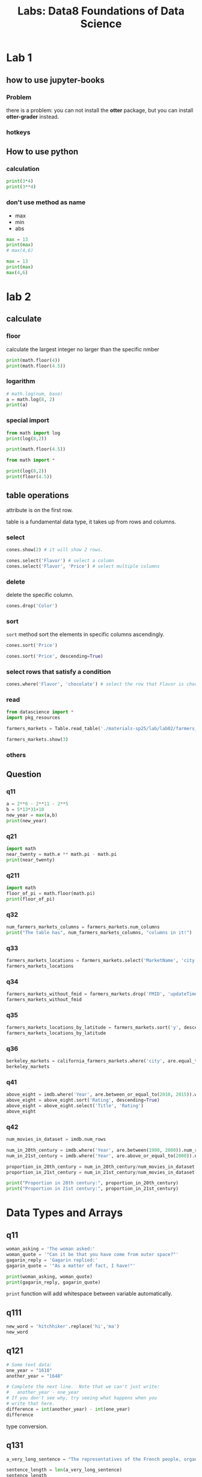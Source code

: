 #+title: Labs: Data8 Foundations of Data Science

* Lab 1

** how to use jupyter-books

*** Problem

there is a problem: you can not install the *otter* package, but you can
install *otter-grader* instead.


*** hotkeys
:PROPERTIES:
:ID:       824d9055-8a71-4c7a-a550-3ca562d8bf6d
:END:


#+DOWNLOADED: screenshot @ 2025-07-09 12:42:14
[[file:img/2025-07-09_12-42-14_screenshot.png]]

** How to use python


*** calculation
#+begin_src python
  print(3*4)
  print(3**4)
#+end_src

#+RESULTS:
: 12
: 81

*** don't use method as name
- max
- min
- abs

#+begin_src python
  max = 13
  print(max)
  # max(4,6)

#+end_src

#+RESULTS:
: 13

#+begin_src python
  max = 13
  print(max)
  max(4,6)
#+end_src

* lab 2

** calculate
#+property: header-args:python :prologue "import math"

*** floor

calculate the largest integer no larger than the specific nmber
#+begin_src python
  print(math.floor(4))
  print(math.floor(4.5))
#+end_src

#+RESULTS:
: 4
: 4

*** logarithm

#+begin_src python
  # math.log(num, base)
  a = math.log(8, 2)
  print(a)
#+end_src

#+RESULTS:
: 3.0

*** special import

#+begin_src python :prologue ""
  from math import log
  print(log(8,2))

  print(math.floor(4.5))

#+end_src

#+RESULTS:
: 3.0


#+begin_src python :prologue ""
  from math import *

  print(log(8,2))
  print(floor(4.5))
#+end_src

#+RESULTS:
: 3.0
: 4




** table operations
:PROPERTIES:
:ID:       7a3fa84b-b759-4d74-a76f-af7213c64a29
:END:

#+DOWNLOADED: screenshot @ 2025-07-16 16:02:42
[[file:img/2025-07-16_16-02-42_screenshot.png]]


attribute is on the first row.

table is a fundamental data type, it takes up from rows and columns.

*** select

#+begin_src python
  cones.show(2) # it will show 2 rows.

  cones.select('Flavor') # select a column
  cones.select('Flavor', 'Price') # select multiple columns
#+end_src


*** delete

delete the specific column.

#+begin_src python
  cones.drop('Color')
#+end_src

*** sort

~sort~ method sort the elements in specific columns ascendingly.

#+begin_src python
  cones.sort('Price')
  
  cones.sort('Price', descending=True)
#+end_src

*** select rows that satisfy a condition

#+begin_src python
  cones.where('Flavor', 'chocolate') # select the row that Flavor is chocolate
#+end_src


*** read

#+begin_src python
  from datascience import *
  import pkg_resources

  farmers_markets = Table.read_table('./materials-sp25/lab/lab02/farmers_markets.csv')

  farmers_markets.show(3)
#+end_src

#+RESULTS:
: <IPython.core.display.HTML object>

*** others
:PROPERTIES:
:ID:       8301010f-506d-4f9d-a6d9-f7c0db22d94f
:END:

#+DOWNLOADED: screenshot @ 2025-07-16 17:50:11
[[file:img/2025-07-16_17-50-11_screenshot.png]]


** Question

*** q11

#+begin_src python
  a = 2**6 - 2**11 - 2**5
  b = 5*13*31+10
  new_year = max(a,b)
  print(new_year)
#+end_src

#+RESULTS:
: 2025

*** q21

#+begin_src python
  import math
  near_twenty = math.e ** math.pi - math.pi
  print(near_twenty)
#+end_src

#+RESULTS:
: 19.99909997918947

*** q211
#+begin_src python
  import math
  floor_of_pi = math.floor(math.pi)
  print(floor_of_pi)
#+end_src

#+RESULTS:
: 3
*** q32

#+begin_src python
  num_farmers_markets_columns = farmers_markets.num_columns
  print("The table has", num_farmers_markets_columns, "columns in it!")
#+end_src
*** q33

#+begin_src python
  farmers_markets_locations = farmers_markets.select('MarketName', 'city', 'State', 'x', 'y')
  farmers_markets_locations
#+end_src
*** q34

#+begin_src python
  farmers_markets_without_fmid = farmers_markets.drop('FMID', 'updateTime')
  farmers_markets_without_fmid
#+end_src
*** q35
#+begin_src python
  farmers_markets_locations_by_latitude = farmers_markets.sort('y', descending=True)
  farmers_markets_locations_by_latitude
#+end_src
*** q36
#+begin_src python
  berkeley_markets = california_farmers_markets.where('city', are.equal_to('Berkeley'))
  berkeley_markets
#+end_src
*** q41

#+begin_src python
  above_eight = imdb.where('Year', are.between_or_equal_to(2010, 2015)).where('Rating', are.above(8))
  above_eight = above_eight.sort('Rating', descending=True)
  above_eight = above_eight.select('Title', 'Rating')
  above_eight
#+end_src
*** q42
#+begin_src python
  num_movies_in_dataset = imdb.num_rows

  num_in_20th_century = imdb.where('Year', are.between(1900, 2000)).num_rows
  num_in_21st_century = imdb.where('Year', are.above_or_equal_to(2000)).num_rows

  proportion_in_20th_century = num_in_20th_century/num_movies_in_dataset
  proportion_in_21st_century = num_in_21st_century/num_movies_in_dataset

  print("Proportion in 20th century:", proportion_in_20th_century)
  print("Proportion in 21st century:", proportion_in_21st_century)
#+end_src

* Data Types and Arrays

** q11
#+begin_src python 
  woman_asking = 'The woman asked:'
  woman_quote = '"Can it be that you have come from outer space?"'
  gagarin_reply = 'Gagarin replied:'
  gagarin_quote = '"As a matter of fact, I have!"'

  print(woman_asking, woman_quote)
  print(gagarin_reply, gagarin_quote)
#+end_src

~print~ function will add whitespace between variable automatically. 

** q111
#+begin_src python 
  new_word = 'hitchhiker'.replace('hi','ma')
  new_word
#+end_src


** q121
#+begin_src python 
  # Some text data:
  one_year = "1618"
  another_year = "1648"

  # Complete the next line.  Note that we can't just write:
  #   another_year - one_year
  # If you don't see why, try seeing what happens when you
  # write that here.
  difference = int(another_year) - int(one_year)
  difference
#+end_src

type conversion. 

** q131

#+begin_src python 
  a_very_long_sentence = "The representatives of the French people, organized as a National Assembly, believing that the ignorance, neglect, or contempt of the rights of man are the sole cause of public calamities and of the corruption of governments, have determined to set forth in a solemn declaration the natural, unalienable, and sacred rights of man, in order that this declaration, being constantly before all the members of the Social body, shall remind them continually of their rights and duties; in order that the acts of the legislative power, as well as those of the executive power, may be compared at any moment with the objects and purposes of all political institutions and may thus be more respected, and, lastly, in order that the grievances of the citizens, based hereafter upon simple and incontestable principles, shall tend to the maintenance of the constitution and redound to the happiness of all."
  
  sentence_length = len(a_very_long_sentence)
  sentence_length
#+end_src


** q211
#+begin_src python 
  import math

  interesting_numbers = make_array(0, 1, -1, math.pi)
  interesting_numbers
#+end_src


** q212
#+begin_src python 
  hello_world_components = make_array("Hello", ",", " ", "world", "!")
  hello_world_components
#+end_src


** q213
#+begin_src python 

  multiples_of_99 = np.arange(0, 10000, 99)
  multiples_of_99
#+end_src


** q221
#+begin_src python 
  population_1973 = population_amounts.item(1973-1950)
  population_1973
#+end_src


** q231

#+begin_src python 
  population_rounded = np.round(population_amounts, -6)
  population_rounded
#+end_src

~round~ 计算数量级

** q31

#+begin_src python 
  top_10_movie_names = make_array(
          'The Shawshank Redemption (1994)',
          'The Godfather (1972)',
          'The Godfather: Part II (1974)',
          'Pulp Fiction (1994)',
          "Schindler's List (1993)",
          'The Lord of the Rings: The Return of the King (2003)',
          '12 Angry Men (1957)',
          'The Dark Knight (2008)',
          'Il buono, il brutto, il cattivo (1966)',
          'The Lord of the Rings: The Fellowship of the Ring (2001)')
  top_10_movie_ratings = make_array(9.2, 9.2, 9., 8.9, 8.9, 8.9, 8.9, 8.9, 8.9, 8.8)

  top_10_movies = Table().with_columns(
      "Name", top_10_movie_names,
      "Rating", top_10_movie_ratings
  )

  # We've put this next line here 
  # so your table will get printed out 
  # when you run this cell.
  top_10_movies
#+end_src


** q32
#+begin_src python 
  imdb = Table.read_table("imdb.csv")
  imdb
#+end_src


** q41
#+begin_src python 
  year_population_crossed_6_billion = population.where('Population', are.above(6000000000)).column('Year').item(0)
  year_population_crossed_6_billion
#+end_src


** q42
#+begin_src python 
  before_2000 = imdb.where('Year', are.below(2000))
  after_or_in_2000 = imdb.where('Year', are.above(1999))
  before_2000_avg = before_2000.column('Rating').sum()/len(before_2000.column('Year'))
  after_or_in_2000_avg = after_or_in_2000.column('Rating').sum()/len(after_or_in_2000.column('Year'))
  print("Average before 2000 rating:", before_2000_avg)
  print("Average after or in 2000 rating:", after_or_in_2000_avg)
#+end_src


** q43

#+begin_src python 
  even_or_odd = imdb.with_columns(
      'even', imdb.column('Year') % 2
  )
  num_even_year_movies = len(even_or_odd.where('even', are.equal_to(0)).column('Year'))
  num_even_year_movies

#+end_src


** q51
#+begin_src python 
  collection_times = np.arange(0, 31*24*60*60, 60*60)
  collection_times
#+end_src


** q521
#+begin_src python 
  total_charges = restaurant_bills + tips
  total_charges
#+end_src


** q522
#+begin_src python 
  more_restaurant_bills = Table.read_table("more_restaurant_bills.csv").column("Bill")
  more_total_charges = 1.2 * more_restaurant_bills
  more_total_charges
#+end_src


** q523

#+begin_src python 
  sum_of_bills = sum(more_total_charges)
  sum_of_bills
#+end_src


** q524
#+begin_src python 
  num = np.arange(0, 30)
  powers_of_2 = 2 ** num
  powers_of_2
#+end_src


* COMMENT Local Variables

# Local Variables:
# org-babel-python-command: "./materials-sp25/.venv/bin/python"
# End:


